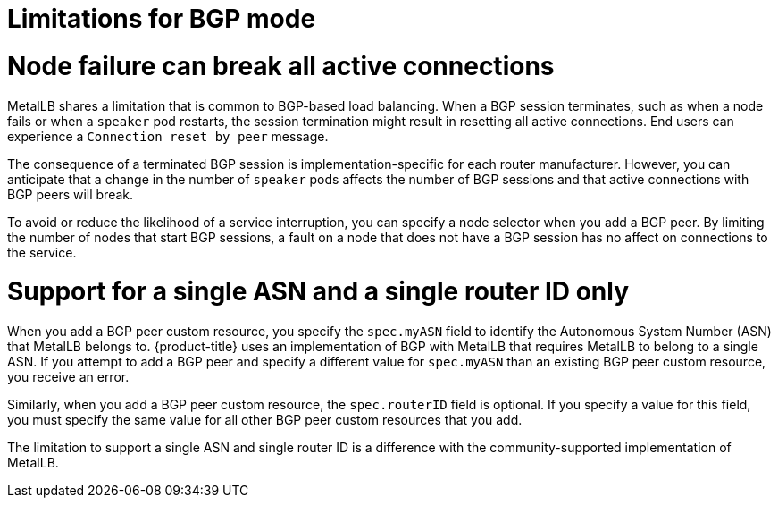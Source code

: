 // Module included in the following assemblies:
//
// * networking/metallb/about-metallb.adoc

[id="nw-metallb-bgp-limitations_{context}"]
= Limitations for BGP mode

[id="nw-metallb-bgp-limitations-break-connections_{context}"]
= Node failure can break all active connections

MetalLB shares a limitation that is common to BGP-based load balancing.
When a BGP session terminates, such as when a node fails or when a `speaker` pod restarts, the session termination might result in resetting all active connections.
End users can experience a `Connection reset by peer` message.

The consequence of a terminated BGP session is implementation-specific for each router manufacturer.
However, you can anticipate that a change in the number of `speaker` pods affects the number of BGP sessions and that active connections with BGP peers will break.

To avoid or reduce the likelihood of a service interruption, you can specify a node selector when you add a BGP peer.
By limiting the number of nodes that start BGP sessions, a fault on a node that does not have a BGP session has no affect on connections to the service.

[id="nw-metallb-bgp-limitations-single-asn_{context}"]
= Support for a single ASN and a single router ID only

When you add a BGP peer custom resource, you specify the `spec.myASN` field to identify the Autonomous System Number (ASN) that MetalLB belongs to.
{product-title} uses an implementation of BGP with MetalLB that requires MetalLB to belong to a single ASN.
If you attempt to add a BGP peer and specify a different value for `spec.myASN` than an existing BGP peer custom resource, you receive an error.

Similarly, when you add a BGP peer custom resource, the `spec.routerID` field is optional.
If you specify a value for this field, you must specify the same value for all other BGP peer custom resources that you add.

The limitation to support a single ASN and single router ID is a difference with the community-supported implementation of MetalLB.
